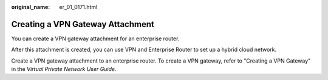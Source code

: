 :original_name: er_01_0171.html

.. _er_01_0171:

Creating a VPN Gateway Attachment
=================================

You can create a VPN gateway attachment for an enterprise router.

After this attachment is created, you can use VPN and Enterprise Router to set up a hybrid cloud network.

Create a VPN gateway attachment to an enterprise router. To create a VPN gateway, refer to "Creating a VPN Gateway" in the *Virtual Private Network User Guide*.

